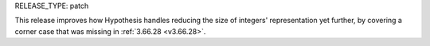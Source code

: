 RELEASE_TYPE: patch

This release improves how Hypothesis handles reducing the size of integers'
representation yet further, by covering a corner case that was missing in
:ref:`3.66.28 <v3.66.28>`.
